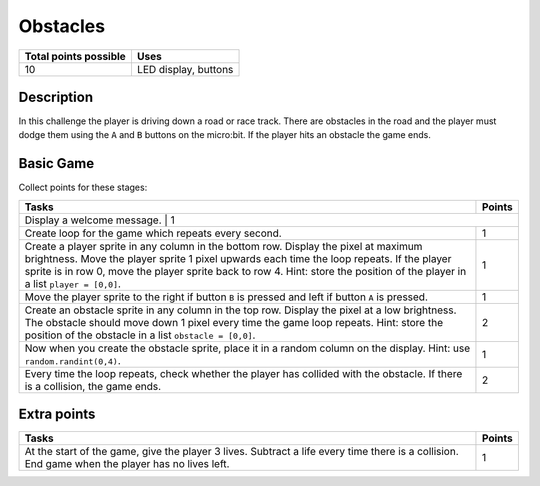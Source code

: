 *********
Obstacles
*********

.. tabularcolumns:: |L|l|

+--------------------------------+----------------------+
| **Total points possible**	 | **Uses**	        |
+================================+======================+
| 10			 	 | LED display, buttons |
+--------------------------------+----------------------+
	
Description
===========

In this challenge  the player is driving down a road or race track. There are obstacles in the road and  the player 
must  dodge them using the ``A`` and ``B`` buttons on the micro:bit. If the player hits an obstacle the game ends. 

Basic Game
===========
Collect points for these stages: 

.. tabularcolumns:: |p{14cm}|R|

+---------------------------------------------------------+------------+
| **Tasks** 		                                  | **Points** |
+=========================================================+============+
| Display a welcome message.                               | 	     1 |
+---------------------------------------------------------+------------+
| Create loop for the game which repeats every second.    |      1     |
+---------------------------------------------------------+------------+
| Create a player sprite in any column in the bottom row. |            |
| Display the pixel at maximum brightness.                |            |
| Move the player sprite 1 pixel upwards each time the    |      1     |
| loop repeats. If the player sprite is in row 0, move    |            |
| the player sprite back to row 4.                        |            |
| Hint: store the position of the                         |            |
| player in a list ``player = [0,0]``.                    |            |
+---------------------------------------------------------+------------+
|                                                         |            |
| Move the player sprite to the right if button           |            |
| ``B`` is pressed and left if button ``A`` is pressed.   |      1     |
|                                                         |            |
+---------------------------------------------------------+------------+
|                                                         |            |
| Create an obstacle sprite in any column in the top row. |      2     |
| Display the pixel at a low brightness.                  |            |
| The obstacle should move down 1 pixel every time        |            |
| the game loop repeats. Hint: store the position of the  |            |
| obstacle in a list ``obstacle = [0,0]``.                |            |
|                                                         |            |
+---------------------------------------------------------+------------+
|                                                         |            |
| Now when you create the obstacle sprite, place it in a  |            |
| random column on the display.                           |      1     |
| Hint: use ``random.randint(0,4)``.                      |            |
|                                                         |            |
+---------------------------------------------------------+------------+
|                                                         |            |
| Every time the loop repeats, check whether the player   |      2     |
| has collided with the obstacle. If there is a collision,|            |
| the game ends.                                          |            |
|                                                         |            |
+---------------------------------------------------------+------------+
	
	 
Extra points
============

.. tabularcolumns:: |p{14cm}|R|

+---------------------------------------------------------+------------+
| **Tasks** 		                                  | **Points** |
+=========================================================+============+
|                                                         |            |
| At the start of the game, give the player 3 lives.      |      1     |
| Subtract a life every time there is a collision. End    |            |
| game when the player has no lives left.                 |            |
|                                                         |            |
+---------------------------------------------------------+------------+

 

